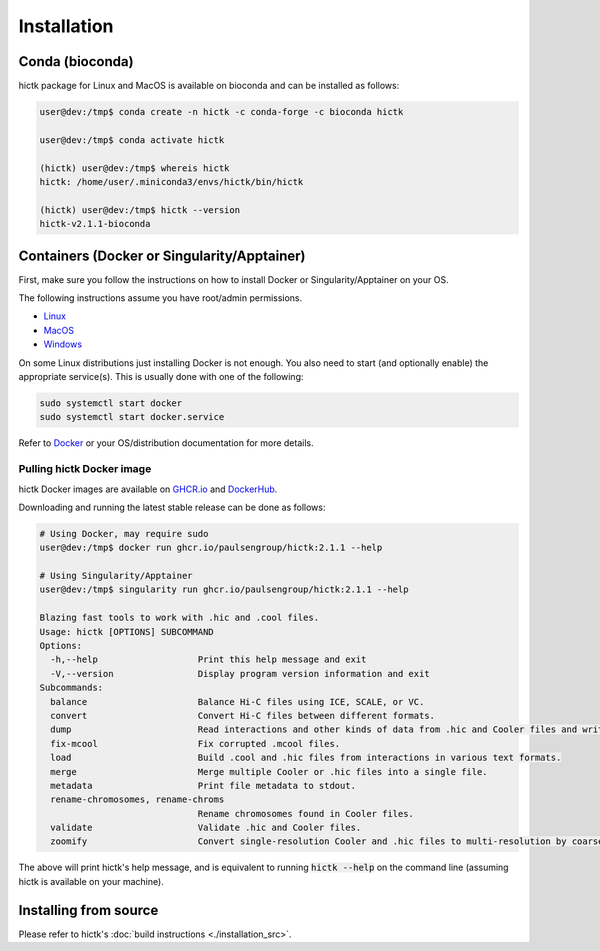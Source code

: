 ..
   Copyright (C) 2023 Roberto Rossini <roberros@uio.no>
   SPDX-License-Identifier: MIT

Installation
############

Conda (bioconda)
================

hictk package for Linux and MacOS is available on bioconda and can be installed as follows:

.. code-block:: console

  user@dev:/tmp$ conda create -n hictk -c conda-forge -c bioconda hictk

  user@dev:/tmp$ conda activate hictk

  (hictk) user@dev:/tmp$ whereis hictk
  hictk: /home/user/.miniconda3/envs/hictk/bin/hictk

  (hictk) user@dev:/tmp$ hictk --version
  hictk-v2.1.1-bioconda


Containers (Docker or Singularity/Apptainer)
============================================

First, make sure you follow the instructions on how to install Docker or Singularity/Apptainer on your OS.

.. raw:: html

   <details>
   <summary><a>Installing Docker</a></summary>

The following instructions assume you have root/admin permissions.

* `Linux <https://docs.docker.com/desktop/install/linux-install/>`_
* `MacOS <https://docs.docker.com/desktop/install/mac-install/>`_
* `Windows <https://docs.docker.com/desktop/install/windows-install/>`_

On some Linux distributions just installing Docker is not enough.
You also need to start (and optionally enable) the appropriate service(s).
This is usually done with one of the following:

.. code-block:: sh

  sudo systemctl start docker
  sudo systemctl start docker.service


Refer to `Docker <https://docs.docker.com/engine/install/>`_ or your OS/distribution documentation for more details.

.. raw:: html

   </details>

Pulling hictk Docker image
--------------------------

hictk Docker images are available on `GHCR.io <https://github.com/paulsengroup/hictk/pkgs/container/hictk>`_
and `DockerHub <https://hub.docker.com/repository/docker/paulsengroup/hictk>`_.

Downloading and running the latest stable release can be done as follows:

.. code-block:: console

  # Using Docker, may require sudo
  user@dev:/tmp$ docker run ghcr.io/paulsengroup/hictk:2.1.1 --help

  # Using Singularity/Apptainer
  user@dev:/tmp$ singularity run ghcr.io/paulsengroup/hictk:2.1.1 --help

  Blazing fast tools to work with .hic and .cool files.
  Usage: hictk [OPTIONS] SUBCOMMAND
  Options:
    -h,--help                   Print this help message and exit
    -V,--version                Display program version information and exit
  Subcommands:
    balance                     Balance Hi-C files using ICE, SCALE, or VC.
    convert                     Convert Hi-C files between different formats.
    dump                        Read interactions and other kinds of data from .hic and Cooler files and write them to stdout.
    fix-mcool                   Fix corrupted .mcool files.
    load                        Build .cool and .hic files from interactions in various text formats.
    merge                       Merge multiple Cooler or .hic files into a single file.
    metadata                    Print file metadata to stdout.
    rename-chromosomes, rename-chroms
                                Rename chromosomes found in Cooler files.
    validate                    Validate .hic and Cooler files.
    zoomify                     Convert single-resolution Cooler and .hic files to multi-resolution by coarsening.

The above will print hictk's help message, and is equivalent to running :code:`hictk --help` on the command line (assuming hictk is available on your machine).

Installing from source
======================

Please refer to hictk's :doc:`build instructions <./installation_src>`.
